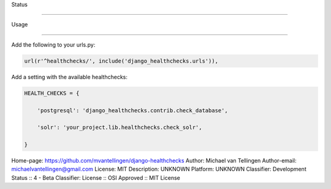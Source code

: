 

Status

======

.. image:: https://travis-ci.org/mvantellingen/django-healthchecks.svg?branch=master

    :target: https://travis-ci.org/mvantellingen/django-healthchecks



.. image:: http://codecov.io/github/mvantellingen/django-healthchecks/coverage.svg?branch=master 

    :target: http://codecov.io/github/mvantellingen/django-healthchecks?branch=master

    

.. image:: https://pypip.in/version/django_healthchecks/badge.svg

    :target: https://pypi.python.org/pypi/django_healthchecks/



Usage

=====



Add the following to your urls.py:



.. code-block:: python



    url(r'^healthchecks/', include('django_healthchecks.urls')),



Add a setting with the available healthchecks:



.. code-block:: python



    HEALTH_CHECKS = {

        'postgresql': 'django_healthchecks.contrib.check_database',

        'solr': 'your_project.lib.healthchecks.check_solr',

    }



Home-page: https://github.com/mvantellingen/django-healthchecks
Author: Michael van Tellingen
Author-email: michaelvantellingen@gmail.com
License: MIT
Description: UNKNOWN
Platform: UNKNOWN
Classifier: Development Status :: 4 - Beta
Classifier: License :: OSI Approved :: MIT License

